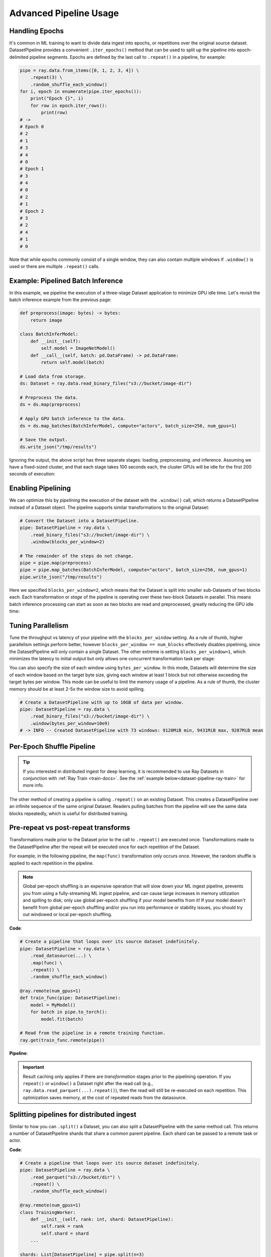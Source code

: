 .. _data_pipeline_usage:

-----------------------
Advanced Pipeline Usage
-----------------------

Handling Epochs
===============

It's common in ML training to want to divide data ingest into epochs, or repetitions over the original source dataset.
DatasetPipeline provides a convenient ``.iter_epochs()`` method that can be used to split up the pipeline into epoch-delimited pipeline segments.
Epochs are defined by the last call to ``.repeat()`` in a pipeline, for example:

.. code-block:: python

    pipe = ray.data.from_items([0, 1, 2, 3, 4]) \
        .repeat(3) \
        .random_shuffle_each_window()
    for i, epoch in enumerate(pipe.iter_epochs()):
        print("Epoch {}", i)
        for row in epoch.iter_rows():
            print(row)
    # ->
    # Epoch 0
    # 2
    # 1
    # 3
    # 4
    # 0
    # Epoch 1
    # 3
    # 4
    # 0
    # 2
    # 1
    # Epoch 2
    # 3
    # 2
    # 4
    # 1
    # 0

Note that while epochs commonly consist of a single window, they can also contain multiple windows if ``.window()`` is used or there are multiple ``.repeat()`` calls.


Example: Pipelined Batch Inference
==================================

In this example, we pipeline the execution of a three-stage Dataset application to minimize GPU idle time. Let's revisit the batch inference example from the previous page:

.. code-block:: python

    def preprocess(image: bytes) -> bytes:
        return image

    class BatchInferModel:
        def __init__(self):
            self.model = ImageNetModel()
        def __call__(self, batch: pd.DataFrame) -> pd.DataFrame:
            return self.model(batch)

    # Load data from storage.
    ds: Dataset = ray.data.read_binary_files("s3://bucket/image-dir")

    # Preprocess the data.
    ds = ds.map(preprocess)

    # Apply GPU batch inference to the data.
    ds = ds.map_batches(BatchInferModel, compute="actors", batch_size=256, num_gpus=1)

    # Save the output.
    ds.write_json("/tmp/results")

Ignoring the output, the above script has three separate stages: loading, preprocessing, and inference. Assuming we have a fixed-sized cluster, and that each stage takes 100 seconds each, the cluster GPUs will be idle for the first 200 seconds of execution:

..
  https://docs.google.com/drawings/d/1UMRcpbxIsBRwD8G7hR3IW6DPa9rRSkd05isg9pAEx0I/edit

.. image:: images/dataset-pipeline-1.svg

Enabling Pipelining
===================

We can optimize this by *pipelining* the execution of the dataset with the ``.window()`` call, which returns a DatasetPipeline instead of a Dataset object. The pipeline supports similar transformations to the original Dataset:

.. code-block:: python

    # Convert the Dataset into a DatasetPipeline.
    pipe: DatasetPipeline = ray.data \
        .read_binary_files("s3://bucket/image-dir") \
        .window(blocks_per_window=2)

    # The remainder of the steps do not change.
    pipe = pipe.map(preprocess)
    pipe = pipe.map_batches(BatchInferModel, compute="actors", batch_size=256, num_gpus=1)
    pipe.write_json("/tmp/results")

Here we specified ``blocks_per_window=2``, which means that the Dataset is split into smaller sub-Datasets of two blocks each. Each transformation or *stage* of the pipeline is operating over these two-block Datasets in parallel. This means batch inference processing can start as soon as two blocks are read and preprocessed, greatly reducing the GPU idle time:

.. image:: images/dataset-pipeline-2.svg

Tuning Parallelism
==================

Tune the throughput vs latency of your pipeline with the ``blocks_per_window`` setting. As a rule of thumb, higher parallelism settings perform better, however ``blocks_per_window == num_blocks`` effectively disables pipelining, since the DatasetPipeline will only contain a single Dataset. The other extreme is setting ``blocks_per_window=1``, which minimizes the latency to initial output but only allows one concurrent transformation task per stage:

.. image:: images/dataset-pipeline-3.svg

You can also specify the size of each window using ``bytes_per_window``. In this mode, Datasets will determine the size of each window based on the target byte size, giving each window at least 1 block but not otherwise exceeding the target bytes per window. This mode can be useful to limit the memory usage of a pipeline. As a rule of thumb, the cluster memory should be at least 2-5x the window size to avoid spilling.

.. code-block:: python

    # Create a DatasetPipeline with up to 10GB of data per window.
    pipe: DatasetPipeline = ray.data \
        .read_binary_files("s3://bucket/image-dir") \
        .window(bytes_per_window=10e9)
    # -> INFO -- Created DatasetPipeline with 73 windows: 9120MiB min, 9431MiB max, 9287MiB mean

.. _dataset-pipeline-per-epoch-shuffle:

Per-Epoch Shuffle Pipeline
==========================
.. tip::

    If you interested in distributed ingest for deep learning, it is
    recommended to use Ray Datasets in conjunction with :ref:`Ray Train <train-docs>`.
    See the :ref:`example below<dataset-pipeline-ray-train>` for more info.

..
  https://docs.google.com/drawings/d/1vWQ-Zfxy2_Gthq8l3KmNsJ7nOCuYUQS9QMZpj5GHYx0/edit

The other method of creating a pipeline is calling ``.repeat()`` on an existing Dataset.
This creates a DatasetPipeline over an infinite sequence of the same original Dataset.
Readers pulling batches from the pipeline will see the same data blocks repeatedly, which is useful for distributed training.

Pre-repeat vs post-repeat transforms
====================================

Transformations made prior to the Dataset prior to the call to ``.repeat()`` are executed once. Transformations made to the DatasetPipeline after the repeat will be executed once for each repetition of the Dataset.

For example, in the following pipeline, the ``map(func)`` transformation only occurs once. However, the random shuffle is applied to each repetition in the pipeline.

.. note::
  Global per-epoch shuffling is an expensive operation that will slow down your ML
  ingest pipeline, prevents you from using a fully-streaming ML ingest pipeline, and
  can cause large increases in memory utilization and spilling to disk; only use
  global per-epoch shuffling if your model benefits from it! If your model doesn't
  benefit from global per-epoch shuffling and/or you run into performance or stability
  issues, you should try out windowed or local per-epoch shuffling.

**Code**:

.. code-block:: python

    # Create a pipeline that loops over its source dataset indefinitely.
    pipe: DatasetPipeline = ray.data \
        .read_datasource(...) \
        .map(func) \
        .repeat() \
        .random_shuffle_each_window()

    @ray.remote(num_gpus=1)
    def train_func(pipe: DatasetPipeline):
        model = MyModel()
        for batch in pipe.to_torch():
            model.fit(batch)

    # Read from the pipeline in a remote training function.
    ray.get(train_func.remote(pipe))


**Pipeline**:

.. image:: images/dataset-repeat-1.svg

.. important::

    Result caching only applies if there are *transformation* stages prior to the pipelining operation. If you ``repeat()`` or ``window()`` a Dataset right after the read call (e.g., ``ray.data.read_parquet(...).repeat()``), then the read will still be re-executed on each repetition. This optimization saves memory, at the cost of repeated reads from the datasource.

Splitting pipelines for distributed ingest
==========================================

Similar to how you can ``.split()`` a Dataset, you can also split a DatasetPipeline with the same method call. This returns a number of DatasetPipeline shards that share a common parent pipeline. Each shard can be passed to a remote task or actor.

**Code**:

.. code-block:: python

    # Create a pipeline that loops over its source dataset indefinitely.
    pipe: DatasetPipeline = ray.data \
        .read_parquet("s3://bucket/dir") \
        .repeat() \
        .random_shuffle_each_window()

    @ray.remote(num_gpus=1)
    class TrainingWorker:
        def __init__(self, rank: int, shard: DatasetPipeline):
            self.rank = rank
            self.shard = shard
        ...

    shards: List[DatasetPipeline] = pipe.split(n=3)
    workers = [TrainingWorker.remote(rank, s) for rank, s in enumerate(shards)]
    ...


**Pipeline**:

.. image:: images/dataset-repeat-2.svg

.. _dataset-pipeline-ray-train:

Distributed Ingest with Ray Train
=================================

Ray Datasets integrates with :ref:`Ray Train <train-docs>`, further simplifying your distributed ingest pipeline.

Ray Train is a lightweight library for scalable deep learning on Ray.

1. It allows you to focus on the training logic and automatically handles distributed setup for your framework of choice (PyTorch, Tensorflow, or Horovod).
2. It has out of the box fault-tolerance and elastic training
3. And it comes with support for standard ML tools and features that practitioners love such as checkpointing and logging.

**Code**

.. code-block:: python

    def train_func():
        # This is a dummy train function just iterating over the dataset shard.
        # You should replace this with your training logic.
        shard = ray.train.get_dataset_shard()
        for row in shard.iter_rows():
            print(row)

    # Create a pipeline that loops over its source dataset indefinitely.
    pipe: DatasetPipeline = ray.data \
        .read_parquet(...) \
        .repeat() \
        .random_shuffle_each_window()


    # Pass in the pipeline to the Trainer.
    # The Trainer will automatically split the DatasetPipeline for you.
    trainer = Trainer(num_workers=8, backend="torch")
    result = trainer.run(
        train_func,
        config={"worker_batch_size": 64, "num_epochs": 2},
        dataset=pipe)

Ray Train is responsible for the orchestration of the training workers and will automatically split the Dataset for you.
See :ref:`the Train User Guide <train-dataset-pipeline>` for more details.

Changing Pipeline Structure
===========================

Sometimes, you may want to change the structure of an existing pipeline. For example, after generating a pipeline with ``ds.window(k)``, you may want to repeat that windowed pipeline ``n`` times. This can be done with ``ds.window(k).repeat(n)``. As another example, suppose you have a repeating pipeline generated with ``ds.repeat(n)``. The windowing of that pipeline can be changed with ``ds.repeat(n).rewindow(k)``. Note the subtle difference in the two examples: the former is repeating a windowed pipeline that has a base window size of ``k``, while the latter is re-windowing a pipeline of initial window size of ``ds.num_blocks()``. The latter may produce windows that span multiple copies of the same original data if ``preserve_epoch=False`` is set:

.. code-block:: python

    # Window followed by repeat.
    ray.data.from_items([0, 1, 2, 3, 4]) \
        .window(blocks_per_window=2) \
        .repeat(2) \
        .show_windows()
    # ->
    # ------ Epoch 0 ------
    # === Window 0 ===
    # 0
    # 1
    # === Window 1 ===
    # 2
    # 3
    # === Window 2 ===
    # 4
    # ------ Epoch 1 ------
    # === Window 3 ===
    # 0
    # 1
    # === Window 4 ===
    # 2
    # 3
    # === Window 5 ===
    # 4

    # Repeat followed by window. Since preserve_epoch=True, at epoch boundaries
    # windows may be smaller than the target size. If it was set to False, all
    # windows except the last would be the target size.
    ray.data.from_items([0, 1, 2, 3, 4]) \
        .repeat(2) \
        .rewindow(blocks_per_window=2, preserve_epoch=True) \
        .show_windows()
    # ->
    # ------ Epoch 0 ------
    # === Window 0 ===
    # 0
    # 1
    # === Window 1 ===
    # 2
    # 3
    # === Window 2 ===
    # 4
    # ------ Epoch 1 ------
    # === Window 3 ===
    # 0
    # 1
    # === Window 4 ===
    # 2
    # 3
    # === Window 5 ===
    # 4

